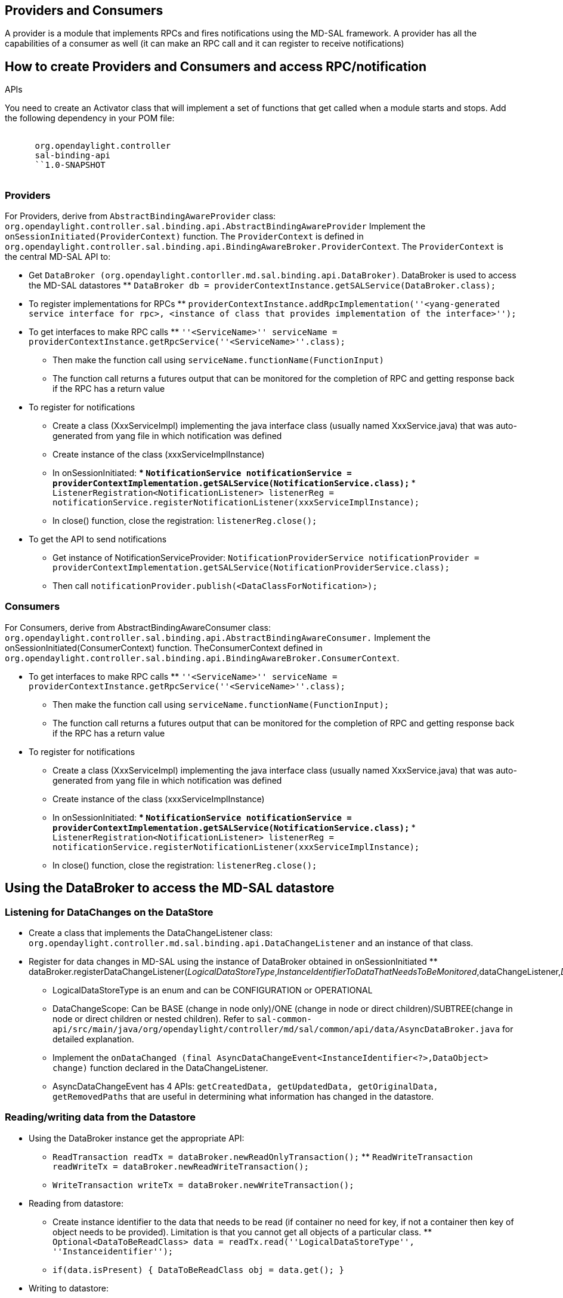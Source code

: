 [[providers-and-consumers]]
== Providers and Consumers

A provider is a module that implements RPCs and fires notifications
using the MD-SAL framework. A provider has all the capabilities of a
consumer as well (it can make an RPC call and it can register to receive
notifications)

[[how-to-create-providers-and-consumers-and-access-rpcnotification-apis]]
== How to create Providers and Consumers and access RPC/notification
APIs

You need to create an Activator class that will implement a set of
functions that get called when a module starts and stops. Add the
following dependency in your POM file:

`  ` +
`      ``org.opendaylight.controller` +
`      ``sal-binding-api` +
`      ``1.0-SNAPSHOT` +
`  `

[[providers]]
=== Providers

For Providers, derive from `AbstractBindingAwareProvider` class:
`org.opendaylight.controller.sal.binding.api.AbstractBindingAwareProvider`
Implement the `onSessionInitiated(ProviderContext)` function. The
`ProviderContext` is defined in
`org.opendaylight.controller.sal.binding.api.BindingAwareBroker.ProviderContext`.
The `ProviderContext` is the central MD-SAL API to:

* Get
`DataBroker (org.opendaylight.contorller.md.sal.binding.api.DataBroker)`.
DataBroker is used to access the MD-SAL datastores
**
`DataBroker db = providerContextInstance.getSALService(DataBroker.class);`
* To register implementations for RPCs
**
`providerContextInstance.addRpcImplementation(''<yang-generated service interface for rpc>, <instance of class that provides implementation of the interface>'');`
* To get interfaces to make RPC calls
**
`''<ServiceName>'' serviceName = providerContextInstance.getRpcService(''<ServiceName>''.class);`
** Then make the function call using
`serviceName.functionName(FunctionInput)`
** The function call returns a futures output that can be monitored for
the completion of RPC and getting response back if the RPC has a return
value
* To register for notifications
** Create a class (XxxServiceImpl) implementing the java interface class
(usually named XxxService.java) that was auto-generated from yang file
in which notification was defined
** Create instance of the class (xxxServiceImplInstance)
** In onSessionInitiated:
***
`NotificationService notificationService = providerContextImplementation.getSALService(NotificationService.class);`
***
`ListenerRegistration<NotificationListener> listenerReg = notificationService.registerNotificationListener(xxxServiceImplInstance);`
** In close() function, close the registration: `listenerReg.close();`
* To get the API to send notifications
** Get instance of NotificationServiceProvider:
`NotificationProviderService notificationProvider = providerContextImplementation.getSALService(NotificationProviderService.class);`
** Then call `notificationProvider.publish(<DataClassForNotification>);`

[[consumers]]
=== Consumers

For Consumers, derive from AbstractBindingAwareConsumer class:
`org.opendaylight.controller.sal.binding.api.AbstractBindingAwareConsumer.`
Implement the onSessionInitiated(ConsumerContext) function.
TheConsumerContext defined in
`org.opendaylight.controller.sal.binding.api.BindingAwareBroker.ConsumerContext`.

* To get interfaces to make RPC calls
**
`''<ServiceName>'' serviceName = providerContextInstance.getRpcService(''<ServiceName>''.class);`
** Then make the function call using
`serviceName.functionName(FunctionInput);`
** The function call returns a futures output that can be monitored for
the completion of RPC and getting response back if the RPC has a return
value
* To register for notifications
** Create a class (XxxServiceImpl) implementing the java interface class
(usually named XxxService.java) that was auto-generated from yang file
in which notification was defined
** Create instance of the class (xxxServiceImplInstance)
** In onSessionInitiated:
***
`NotificationService notificationService = providerContextImplementation.getSALService(NotificationService.class);`
***
`ListenerRegistration<NotificationListener> listenerReg = notificationService.registerNotificationListener(xxxServiceImplInstance);`
** In close() function, close the registration: `listenerReg.close();`

[[using-the-databroker-to-access-the-md-sal-datastore]]
== Using the DataBroker to access the MD-SAL datastore

[[listening-for-datachanges-on-the-datastore]]
=== Listening for DataChanges on the DataStore

* Create a class that implements the DataChangeListener class:
`org.opendaylight.controller.md.sal.binding.api.DataChangeListener` and
an instance of that class.
* Register for data changes in MD-SAL using the instance of DataBroker
obtained in onSessionInitiated
**
dataBroker.registerDataChangeListener(_LogicalDataStoreType_,_InstanceIdentifierToDataThatNeedsToBeMonitored_,dataChangeListener,_DataChangeScope_);
** LogicalDataStoreType is an enum and can be CONFIGURATION or
OPERATIONAL
** DataChangeScope: Can be BASE (change in node only)/ONE (change in
node or direct children)/SUBTREE(change in node or direct children or
nested children). Refer to
`sal-common-api/src/main/java/org/opendaylight/controller/md/sal/common/api/data/AsyncDataBroker.java`
for detailed explanation.
** Implement the
`onDataChanged (final AsyncDataChangeEvent<InstanceIdentifier<?>,DataObject> change)`
function declared in the DataChangeListener.
** AsyncDataChangeEvent has 4 APIs:
`getCreatedData, getUpdatedData, getOriginalData, getRemovedPaths` that
are useful in determining what information has changed in the datastore.

[[readingwriting-data-from-the-datastore]]
=== Reading/writing data from the Datastore

* Using the DataBroker instance get the appropriate API:
** `ReadTransaction readTx = dataBroker.newReadOnlyTransaction();`
**
`ReadWriteTransaction readWriteTx = dataBroker.newReadWriteTransaction();`
** `WriteTransaction writeTx = dataBroker.newWriteTransaction();`
* Reading from datastore:
** Create instance identifier to the data that needs to be read (if
container no need for key, if not a container then key of object needs
to be provided). Limitation is that you cannot get all objects of a
particular class.
**
`Optional<DataToBeReadClass> data = readTx.read(''LogicalDataStoreType'', ''Instanceidentifier'');`
** `if(data.isPresent) { DataToBeReadClass obj = data.get(); }`
* Writing to datastore:
** Create InstanceIdentifier and an object of the data that needs to be
added/updated in the datastore
***
`writeTx.put(''LogicalDataStoreType'', ''InstanceidentfierBuilt'', ''DataObjectBuilt'');`
*** Within a try/catch block: `tx.submit();`
*** Submit again returns a future that you can wait for in a blocking
fashion or a non-blocking fashion
** Note: If you need to update an object just provide the key and the
properties to be updated. You don’t have to provide all the data in the
object.


